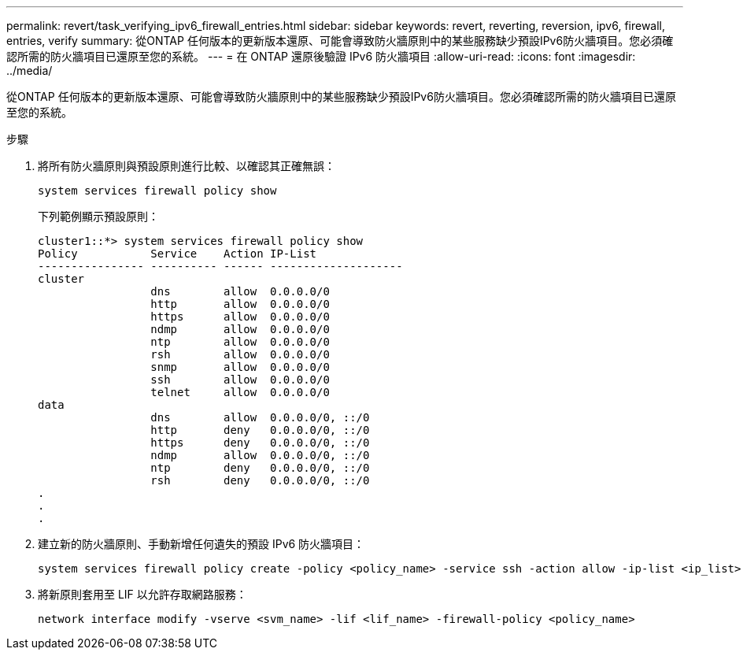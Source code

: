 ---
permalink: revert/task_verifying_ipv6_firewall_entries.html 
sidebar: sidebar 
keywords: revert, reverting, reversion, ipv6, firewall, entries, verify 
summary: 從ONTAP 任何版本的更新版本還原、可能會導致防火牆原則中的某些服務缺少預設IPv6防火牆項目。您必須確認所需的防火牆項目已還原至您的系統。 
---
= 在 ONTAP 還原後驗證 IPv6 防火牆項目
:allow-uri-read: 
:icons: font
:imagesdir: ../media/


[role="lead"]
從ONTAP 任何版本的更新版本還原、可能會導致防火牆原則中的某些服務缺少預設IPv6防火牆項目。您必須確認所需的防火牆項目已還原至您的系統。

.步驟
. 將所有防火牆原則與預設原則進行比較、以確認其正確無誤：
+
[source, cli]
----
system services firewall policy show
----
+
下列範例顯示預設原則：

+
[listing]
----
cluster1::*> system services firewall policy show
Policy           Service    Action IP-List
---------------- ---------- ------ --------------------
cluster
                 dns        allow  0.0.0.0/0
                 http       allow  0.0.0.0/0
                 https      allow  0.0.0.0/0
                 ndmp       allow  0.0.0.0/0
                 ntp        allow  0.0.0.0/0
                 rsh        allow  0.0.0.0/0
                 snmp       allow  0.0.0.0/0
                 ssh        allow  0.0.0.0/0
                 telnet     allow  0.0.0.0/0
data
                 dns        allow  0.0.0.0/0, ::/0
                 http       deny   0.0.0.0/0, ::/0
                 https      deny   0.0.0.0/0, ::/0
                 ndmp       allow  0.0.0.0/0, ::/0
                 ntp        deny   0.0.0.0/0, ::/0
                 rsh        deny   0.0.0.0/0, ::/0
.
.
.
----
. 建立新的防火牆原則、手動新增任何遺失的預設 IPv6 防火牆項目：
+
[source, cli]
----
system services firewall policy create -policy <policy_name> -service ssh -action allow -ip-list <ip_list>
----
. 將新原則套用至 LIF 以允許存取網路服務：
+
[source, cli]
----
network interface modify -vserve <svm_name> -lif <lif_name> -firewall-policy <policy_name>
----

